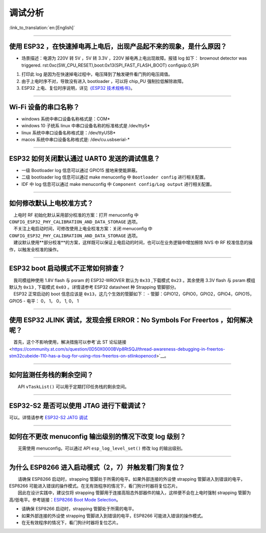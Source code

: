 调试分析
========

:link_to_translation:`en:[English]`

.. raw:: html

   <style>
   body {counter-reset: h2}
     h2 {counter-reset: h3}
     h2:before {counter-increment: h2; content: counter(h2) ". "}
     h3:before {counter-increment: h3; content: counter(h2) "." counter(h3) ". "}
     h2.nocount:before, h3.nocount:before, { content: ""; counter-increment: none }
   </style>

--------------

使用 ESP32 ，在快速掉电再上电后，出现产品起不来的现象，是什么原因？
-------------------------------------------------------------------

-  场景描述：电源为 220V 转 5V ，5V 转 3.3V ，220V
   掉电再上电出现故障。报错 log 如下： brownout detector was triggered.
   rst:0xc(SW\_CPU\_RESET),boot:0x13(SPI\_FAST\_FLASH\_BOOT)
   configsip:0,SPI

1. 打印此 log
   是因为在快速掉电过程中，电压降到了触发硬件看门狗的电压阈值。
2. 由于上电时序不对，导致没有进入 bootloader ，可以将 chip\_PU
   强制拉低解除故障。
3. ESP32 上电、复位时序说明，详见\ `《ESP32
   技术规格书》 <https://www.espressif.com/sites/default/files/documentation/esp32_datasheet_cn.pdf>`__\ 。

--------------

Wi-Fi 设备的串口名称？
----------------------

-  windows 系统中串口设备名称格式是：COM\*
-  windows 10 ⼦统系 linux 中串口设备名称的标准格式是 /dev/ttyS\*
-  linux 系统中串口设备名称格式是：/dev/ttyUSB\*
-  macos 系统中串口设备名称格式是: /dev/cu.usbserial-\*

--------------

ESP32 如何关闭默认通过 UART0 发送的调试信息？
---------------------------------------------

-  一级 Bootloader log 信息可以通过 GPIO15 接地来使能屏蔽。
-  二级 bootloader log 信息可以通过 make menuconfig 中
   ``Bootloader config`` 进⾏相关配置。
-  IDF 中 log 信息可以通过 make menuconfig 中
   ``Component config/Log output`` 进⾏相关配置。

--------------

如何修改默认上电校准⽅式？
--------------------------

|  上电时 RF 初始化默认采⽤部分校准的⽅案：打开 menuconfig 中 ``CONFIG_ESP32_PHY_CALIBRATION_AND_DATA_STORAGE`` 选项。
|  不关注上电启动时间，可修改使⽤上电全校准⽅案：关闭 menuconfig 中 ``CONFIG_ESP32_PHY_CALIBRATION_AND_DATA_STORAGE`` 选项。
|  建议默认使用**部分校准**\ 的方案，这样既可以保证上电启动的时间，也可以在业务逻辑中增加擦除 NVS 中 RF 校准信息的操作，以触发全校准的操作。

--------------

ESP32 boot 启动模式不正常如何排查？
-----------------------------------

|  我司模组种使用 1.8V flash 与 psram 的 ESP32-WROVER 默认为 ``0x33`` ,下载模式 ``0x23`` 。其余使用 3.3V flash 与 psram 模组默认为 ``0x13`` , 下载模式 ``0x03`` 。详情请参考 ESP32 datasheet 种 Strapping 管脚部分。
|  ESP32 正常启动的 boot 信息应该是 ``0x13``\ ，这⼏个⽣效的管脚如下： - 管脚：GPIO12，GPIO0，GPIO2，GPIO4，GPIO15，GPIO5 - 电平： 0， 1， 0， 1, 0， 1

--------------

使用 ESP32 JLINK 调试，发现会报 ERROR：No Symbols For Freertos ，如何解决呢？
-----------------------------------------------------------------------------

 首先，这个不影响使用，解决措施可以参考`此 ST
论坛链接 <https://community.st.com/s/question/0D50X0000BVp8RtSQJ/thread-awareness-debugging-in-freertos-stm32cubeide-110-has-a-bug-for-using-rtos-freertos-on-stlinkopenocd>`__\ 。

--------------

如何监测任务栈的剩余空间？
--------------------------

  API ``vTaskList()`` 可以用于定期打印任务栈的剩余空间。

--------------

ESP32-S2 是否可以使用 JTAG 进行下载调试？
-----------------------------------------

可以。详情请参考 `ESP32-S2 JATG
调试 <https://docs.espressif.com/projects/esp-idf/zh_CN/latest/esp32s2/api-guides/jtag-debugging/>`__

--------------

如何在不更改 menuconfig 输出级别的情况下改变 log 级别？
-------------------------------------------------------

  无需使用 menuconfig，可以通过 API ``esp_log_level_set()`` 修改 log
的输出级别。

--------------

为什么 ESP8266 进⼊启动模式（2，7）并触发看⻔狗复位？
-----------------------------------------------------

|   请确保 ESP8266 启动时，strapping 管脚处于所需的电平。如果外部连接的外设使 strapping 管脚进⼊到错误的电平，ESP8266 可能进⼊错误的操作模式。在⽆有效程序的情况下，看⻔狗计时器将复位芯⽚。
|   因此在设计实践中，建议仅将 strapping 管脚⽤于连接⾼阻态外部器件的输⼊，这样便不会在上电时强制 strapping 管脚为⾼/低电平。参考链接：\ `ESP8266 Boot Mode Selection <https://github.com/espressif/esptool/wiki/ESP8266-Boot-Mode-Selection>`__\ 。

-  请确保 ESP8266 启动时，strapping 管脚处于所需的电平。
-  如果外部连接的外设使 strapping 管脚进⼊到错误的电平，ESP8266 可能进⼊错误的操作模式。
-  在⽆有效程序的情况下，看⻔狗计时器将复位芯⽚。

